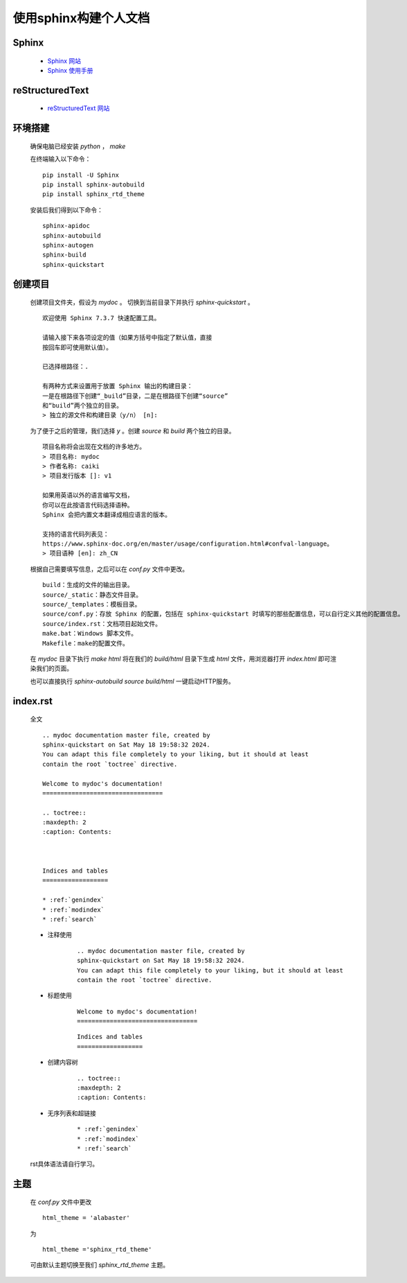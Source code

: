 使用sphinx构建个人文档
============================================================================
Sphinx
****************************************************************************

    * `Sphinx 网站 <https://www.sphinx-doc.org/>`_

    * `Sphinx 使用手册 <https://zh-sphinx-doc.readthedocs.io/en/latest/index.html>`_

reStructuredText
********************************

    * `reStructuredText 网站 <https://docutils.sourceforge.io/rst.html>`_

环境搭建
********************************

    确保电脑已经安装 `python` ， `make` 

    在终端输入以下命令：

    ::

        pip install -U Sphinx
        pip install sphinx-autobuild
        pip install sphinx_rtd_theme

    安装后我们得到以下命令：

    :: 

        sphinx-apidoc
        sphinx-autobuild
        sphinx-autogen
        sphinx-build
        sphinx-quickstart

创建项目
********************************

    创建项目文件夹，假设为 `mydoc` 。
    切换到当前目录下并执行 `sphinx-quickstart` 。

    :: 

        欢迎使用 Sphinx 7.3.7 快速配置工具。

        请输入接下来各项设定的值（如果方括号中指定了默认值，直接
        按回车即可使用默认值）。

        已选择根路径：.

        有两种方式来设置用于放置 Sphinx 输出的构建目录：
        一是在根路径下创建“_build”目录，二是在根路径下创建“source”
        和“build”两个独立的目录。
        > 独立的源文件和构建目录（y/n） [n]:

    为了便于之后的管理，我们选择 `y` 。创建 `source` 和 `build` 两个独立的目录。

    :: 

        项目名称将会出现在文档的许多地方。
        > 项目名称: mydoc
        > 作者名称: caiki
        > 项目发行版本 []: v1

        如果用英语以外的语言编写文档，
        你可以在此按语言代码选择语种。
        Sphinx 会把内置文本翻译成相应语言的版本。

        支持的语言代码列表见：
        https://www.sphinx-doc.org/en/master/usage/configuration.html#confval-language。
        > 项目语种 [en]: zh_CN

    根据自己需要填写信息，之后可以在 `conf.py` 文件中更改。    

    ::

        build：生成的文件的输出目录。
        source/_static：静态文件目录。
        source/_templates：模板目录。
        source/conf.py：存放 Sphinx 的配置，包括在 sphinx-quickstart 时填写的那些配置信息，可以自行定义其他的配置信息。
        source/index.rst：文档项目起始文件。
        make.bat：Windows 脚本文件。
        Makefile：make的配置文件。

    在 `mydoc` 目录下执行 `make html` 将在我们的 `build/html` 目录下生成 `html` 文件，用浏览器打开 `index.html` 即可渲染我们的页面。

    也可以直接执行 `sphinx-autobuild source build/html` 一键启动HTTP服务。

index.rst
********************************

    全文

    ::

        .. mydoc documentation master file, created by
        sphinx-quickstart on Sat May 18 19:58:32 2024.
        You can adapt this file completely to your liking, but it should at least
        contain the root `toctree` directive.

        Welcome to mydoc's documentation!
        =================================

        .. toctree::
        :maxdepth: 2
        :caption: Contents:



        Indices and tables
        ==================

        * :ref:`genindex`
        * :ref:`modindex`
        * :ref:`search`

    * 注释使用

        ::

            .. mydoc documentation master file, created by
            sphinx-quickstart on Sat May 18 19:58:32 2024.
            You can adapt this file completely to your liking, but it should at least
            contain the root `toctree` directive.


    * 标题使用

        ::

            Welcome to mydoc's documentation!
            =================================

        ::

            Indices and tables
            ==================

    * 创建内容树

        ::

            .. toctree::
            :maxdepth: 2
            :caption: Contents:

    * 无序列表和超链接

        ::

        * :ref:`genindex`
        * :ref:`modindex`
        * :ref:`search`

    rst具体语法请自行学习。

主题
********************************

    在 `conf.py` 文件中更改

    ::

        html_theme = 'alabaster'

    为

    ::

        html_theme ='sphinx_rtd_theme'

    可由默认主题切换至我们 `sphinx_rtd_theme` 主题。